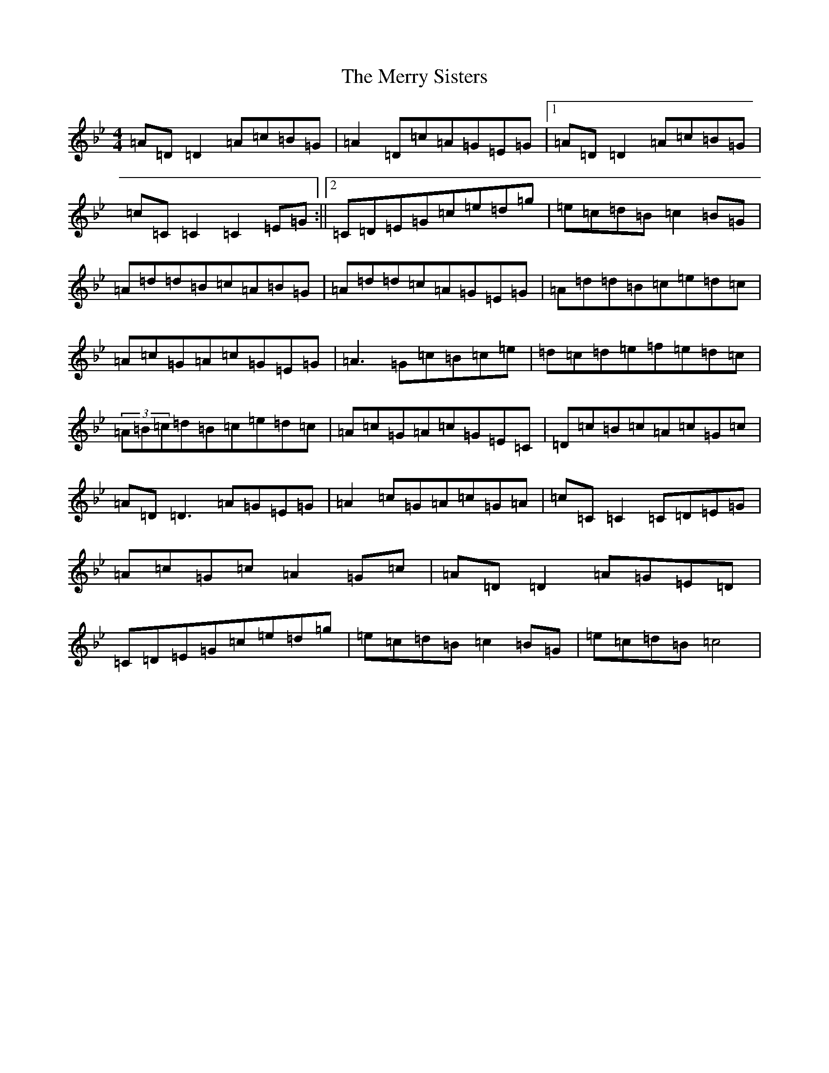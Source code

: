 X: 13979
T: Merry Sisters, The
S: https://thesession.org/tunes/165#setting165
Z: E Dorian
R: reel
M:4/4
L:1/8
K: C Dorian
=A=D=D2=A=c=B=G|=A2=D=c=A=G=E=G|1=A=D=D2=A=c=B=G|=c=C=C2=C2=E=G:||2=C=D=E=G=c=e=d=g|=e=c=d=B=c2=B=G|=A=d=d=B=c=A=B=G|=A=d=d=c=A=G=E=G|=A=d=d=B=c=e=d=c|=A=c=G=A=c=G=E=G|=A3=G=c=B=c=e|=d=c=d=e=f=e=d=c|(3=A=B=c=d=B=c=e=d=c|=A=c=G=A=c=G=E=C|=D=c=B=c=A=c=G=c|=A=D=D3=A=G=E=G|=A2=c=G=A=c=G=A|=c=C=C2=C=D=E=G|=A=c=G=c=A2=G=c|=A=D=D2=A=G=E=D|=C=D=E=G=c=e=d=g|=e=c=d=B=c2=B=G|=e=c=d=B=c4|